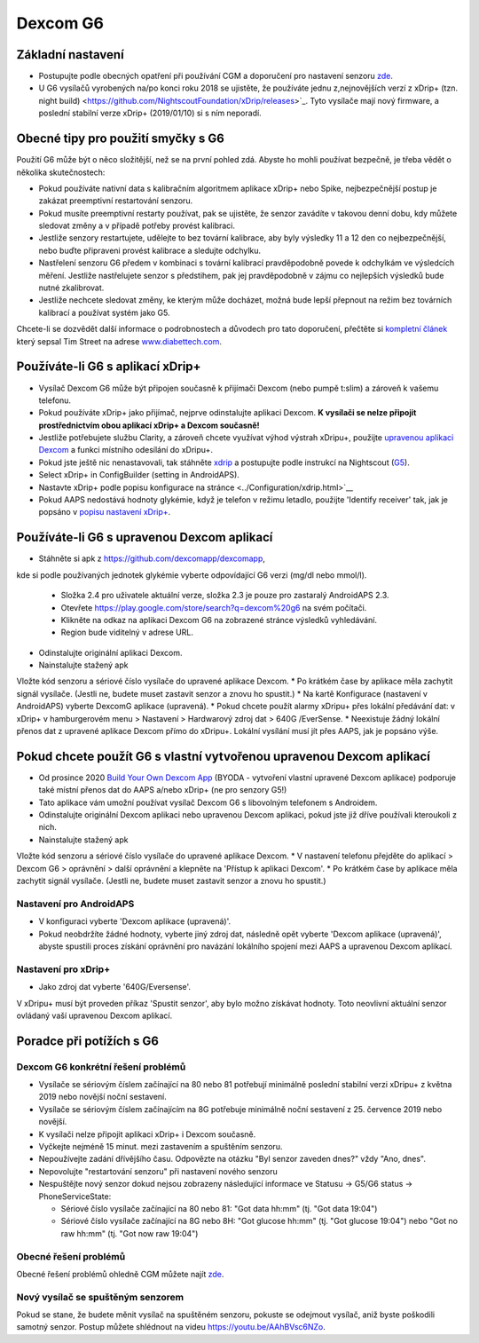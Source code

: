 Dexcom G6
**************************************************
Základní nastavení
==================================================

* Postupujte podle obecných opatření při používání CGM a doporučení pro nastavení senzoru `zde <../Hardware/GeneralCGMRecommendation.html>`__.
* U G6 vysílačů vyrobených na/po konci roku 2018 se ujistěte, že používáte jednu z,nejnovějších verzí z xDrip+ (tzn. night build) <https://github.com/NightscoutFoundation/xDrip/releases>`_. Tyto vysílače mají nový firmware, a poslední stabilní verze xDrip+ (2019/01/10) si s ním neporadí.

Obecné tipy pro použití smyčky s G6
==================================================

Použití G6 může být o něco složitější, než se na první pohled zdá. Abyste ho mohli používat bezpečně, je třeba vědět o několika skutečnostech: 

* Pokud používáte nativní data s kalibračním algoritmem aplikace xDrip+ nebo Spike, nejbezpečnější postup je zakázat preemptivní restartování senzoru.
* Pokud musíte preemptivní restarty používat, pak se ujistěte, že senzor zavádíte v takovou denní dobu, kdy můžete sledovat změny a v případě potřeby provést kalibraci. 
* Jestliže senzory restartujete, udělejte to bez tovární kalibrace, aby byly výsledky 11 a 12 den co nejbezpečnější, nebo buďte připraveni provést kalibrace a sledujte odchylku.
* Nastřelení senzoru G6 předem v kombinaci s tovární kalibrací pravděpodobně povede k odchylkám ve výsledcích měření. Jestliže nastřelujete senzor s předstihem, pak jej pravděpodobně v zájmu co nejlepších výsledků bude nutné zkalibrovat.
* Jestliže nechcete sledovat změny, ke kterým může docházet, možná bude lepší přepnout na režim bez továrních kalibrací a používat systém jako G5.

Chcete-li se dozvědět další informace o podrobnostech a důvodech pro tato doporučení, přečtěte si `kompletní článek <https://www.diabettech.com/artificial-pancreas/diy-looping-and-cgm/>`_ který sepsal Tim Street na adrese `www.diabettech.com <https://www.diabettech.com>`_.

Používáte-li G6 s aplikací xDrip+
==================================================
* Vysílač Dexcom G6 může být připojen současně k přijímači Dexcom (nebo pumpě t:slim) a zároveň k vašemu telefonu.
* Pokud používáte xDrip+ jako přijímač, nejprve odinstalujte aplikaci Dexcom. **K vysílači se nelze připojit prostřednictvím obou aplikací xDrip+ a Dexcom současně!**
* Jestliže potřebujete službu Clarity, a zároveň chcete využívat výhod výstrah xDripu+, použijte `upravenou aplikaci Dexcom </Hardware/DexcomG6.html#if-using-g6-with-patched-dexcom-app>`_ a funkci místního odesílání do xDripu+.
* Pokud jste ještě nic nenastavovali, tak stáhněte `xdrip <https://github.com/NightscoutFoundation/xDrip>`_ a postupujte podle instrukcí na Nightscout (`G5 <http://www.nightscout.info/wiki/welcome/nightscout-with-xdrip-and-dexcom-share-wireless/xdrip-with-g5-support>`_).
* Select xDrip+ in ConfigBuilder (setting in AndroidAPS).
* Nastavte xDrip+ podle popisu konfigurace na stránce <../Configuration/xdrip.html>`__
* Pokud AAPS nedostává hodnoty glykémie, když je telefon v režimu letadlo, použijte 'Identify receiver' tak, jak je popsáno v `popisu nastavení xDrip+ <../Configuration/xdrip.html>`_.

Používáte-li G6 s upravenou Dexcom aplikací
==================================================
* Stáhněte si apk z `https://github.com/dexcomapp/dexcomapp <https://github.com/dexcomapp/dexcomapp>`_, 
kde si podle používaných jednotek glykémie vyberte odpovídající G6 verzi (mg/dl nebo mmol/l).

  * Složka 2.4 pro uživatele aktuální verze, složka 2.3 je pouze pro zastaralý AndroidAPS 2.3.
  * Otevřete https://play.google.com/store/search?q=dexcom%20g6 na svém počítači. 
  * Klikněte na odkaz na aplikaci Dexcom G6 na zobrazené stránce výsledků vyhledávání.
  * Region bude viditelný v adrese URL.

  .. image:: ../images/DexcomG6regionURL.PNG
    :alt: Region v URL adrese Dexcom G6

* Odinstalujte originální aplikaci Dexcom.
* Nainstalujte stažený apk
Vložte kód senzoru a sériové číslo vysílače do upravené aplikace Dexcom.
* Po krátkém čase by aplikace měla zachytit signál vysílače. (Jestli ne, budete muset zastavit senzor a znovu ho spustit.)
* Na kartě Konfigurace (nastavení v AndroidAPS) vyberte DexcomG aplikace (upravená).
* Pokud chcete použít alarmy xDripu+ přes lokální předávání dat: v xDrip+ v hamburgerovém menu > Nastavení > Hardwarový zdroj dat > 640G /EverSense.
* Neexistuje žádný lokální přenos dat z upravené aplikace Dexcom přímo do xDripu+. Lokální vysílání musí jít přes AAPS, jak je popsáno výše.

Pokud chcete použít G6 s vlastní vytvořenou upravenou Dexcom aplikací
==================================================
* Od prosince 2020 `Build Your Own Dexcom App <https://docs.google.com/forms/d/e/1FAIpQLScD76G0Y-BlL4tZljaFkjlwuqhT83QlFM5v6ZEfO7gCU98iJQ/viewform?fbzx=2196386787609383750&fbclid=IwAR2aL8Cps1s6W8apUVK-gOqgGpA-McMPJj9Y8emf_P0-_gAsmJs6QwAY-o0>`_ (BYODA - vytvoření vlastní upravené Dexcom aplikace) podporuje také místní přenos dat do AAPS a/nebo xDrip+ (ne pro senzory G5!)
* Tato aplikace vám umožní používat vysílač Dexcom G6 s libovolným telefonem s Androidem.
* Odinstalujte originální Dexcom aplikaci nebo upravenou Dexcom aplikaci, pokud jste již dříve používali kteroukoli z nich.
* Nainstalujte stažený apk
Vložte kód senzoru a sériové číslo vysílače do upravené aplikace Dexcom.
* V nastavení telefonu přejděte do aplikací > Dexcom G6 > oprávnění > další oprávnění a klepněte na 'Přístup k aplikaci Dexcom'.
* Po krátkém čase by aplikace měla zachytit signál vysílače. (Jestli ne, budete muset zastavit senzor a znovu ho spustit.)

Nastavení pro AndroidAPS
--------------------------------------------------
* V konfiguraci vyberte 'Dexcom aplikace (upravená)'.
* Pokud neobdržíte žádné hodnoty, vyberte jiný zdroj dat, následně opět vyberte 'Dexcom aplikace (upravená)', abyste spustili proces získání oprávnění pro navázání lokálního spojení mezi AAPS a upravenou Dexcom aplikací.

Nastavení pro xDrip+
--------------------------------------------------
* Jako zdroj dat vyberte '640G/Eversense'.
V xDripu+ musí být proveden příkaz 'Spustit senzor', aby bylo možno získávat hodnoty. Toto neovlivní aktuální senzor ovládaný vaší upravenou Dexcom aplikací.
   
Poradce při potížích s G6
==================================================
Dexcom G6 konkrétní řešení problémů
--------------------------------------------------
* Vysílače se sériovým číslem začínající na 80 nebo 81 potřebují minimálně poslední stabilní verzi xDripu+ z května 2019 nebo novější noční sestavení.
* Vysílače se sériovým číslem začínajícím na 8G potřebuje minimálně noční sestavení z 25. července 2019 nebo novější.
* K vysílači nelze připojit aplikaci xDrip+ i Dexcom současně.
* Vyčkejte nejméně 15 minut. mezi zastavením a spuštěním senzoru.
* Nepoužívejte zadání dřívějšího času. Odpovězte na otázku "Byl senzor zaveden dnes?" vždy "Ano, dnes".
* Nepovolujte "restartování senzoru" při nastavení nového senzoru
* Nespuštějte nový senzor dokud nejsou zobrazeny následující informace ve Statusu -> G5/G6 status -> PhoneServiceState:

  * Sériové číslo vysílače začínající na 80 nebo 81: "Got data hh:mm" (tj. "Got data 19:04")
  * Sériové číslo vysílače začínající na 8G nebo 8H: "Got glucose hh:mm" (tj. "Got glucose 19:04") nebo "Got no raw hh:mm" (tj. "Got now raw 19:04")

.. image:: ../images/xDrip_Dexcom_PhoneServiceState.png
  :alt: xDrip+ PhoneServiceState

Obecné řešení problémů
--------------------------------------------------
Obecné řešení problémů ohledně CGM můžete najít `zde <./GeneralCGMRecommendation.html#troubleshooting>`__.

Nový vysílač se spuštěným senzorem
--------------------------------------------------
Pokud se stane, že budete měnit vysílač na spuštěném senzoru, pokuste se odejmout vysílač, aniž byste poškodili samotný senzor. Postup můžete shlédnout na videu `https://youtu.be/AAhBVsc6NZo <https://youtu.be/AAhBVsc6NZo>`_.
